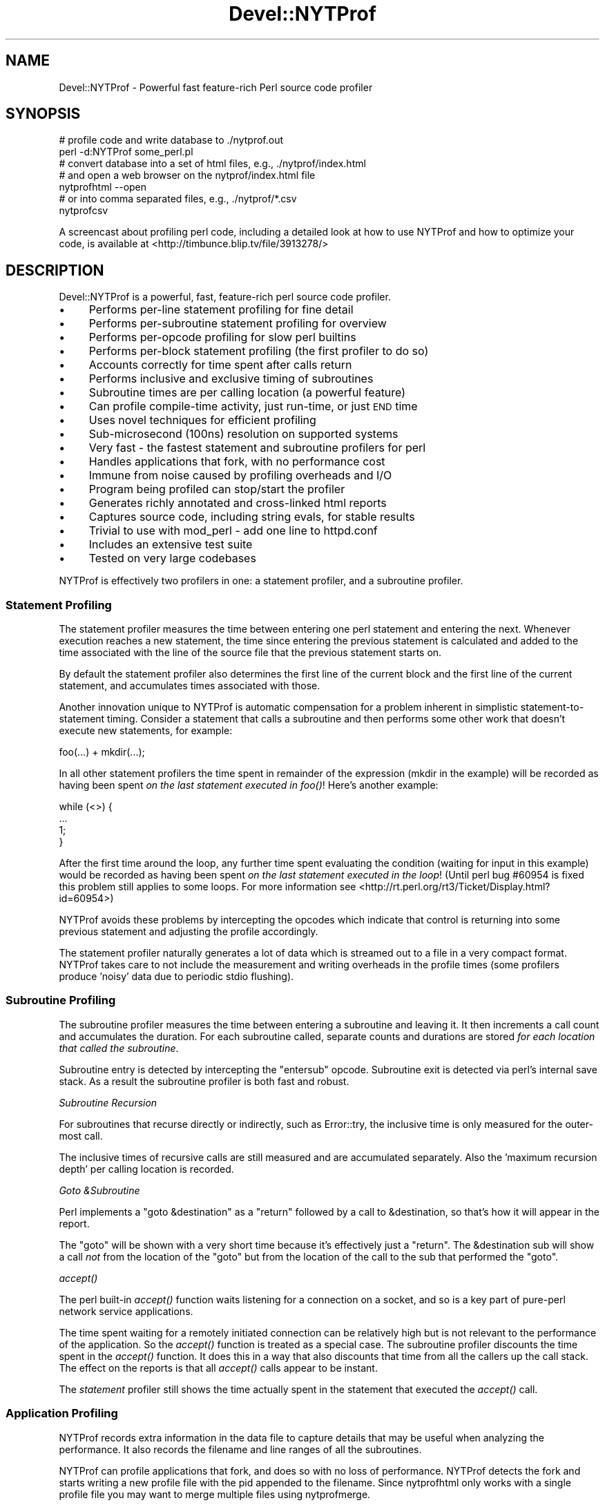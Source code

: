 .\" Automatically generated by Pod::Man 2.25 (Pod::Simple 3.20)
.\"
.\" Standard preamble:
.\" ========================================================================
.de Sp \" Vertical space (when we can't use .PP)
.if t .sp .5v
.if n .sp
..
.de Vb \" Begin verbatim text
.ft CW
.nf
.ne \\$1
..
.de Ve \" End verbatim text
.ft R
.fi
..
.\" Set up some character translations and predefined strings.  \*(-- will
.\" give an unbreakable dash, \*(PI will give pi, \*(L" will give a left
.\" double quote, and \*(R" will give a right double quote.  \*(C+ will
.\" give a nicer C++.  Capital omega is used to do unbreakable dashes and
.\" therefore won't be available.  \*(C` and \*(C' expand to `' in nroff,
.\" nothing in troff, for use with C<>.
.tr \(*W-
.ds C+ C\v'-.1v'\h'-1p'\s-2+\h'-1p'+\s0\v'.1v'\h'-1p'
.ie n \{\
.    ds -- \(*W-
.    ds PI pi
.    if (\n(.H=4u)&(1m=24u) .ds -- \(*W\h'-12u'\(*W\h'-12u'-\" diablo 10 pitch
.    if (\n(.H=4u)&(1m=20u) .ds -- \(*W\h'-12u'\(*W\h'-8u'-\"  diablo 12 pitch
.    ds L" ""
.    ds R" ""
.    ds C` ""
.    ds C' ""
'br\}
.el\{\
.    ds -- \|\(em\|
.    ds PI \(*p
.    ds L" ``
.    ds R" ''
'br\}
.\"
.\" Escape single quotes in literal strings from groff's Unicode transform.
.ie \n(.g .ds Aq \(aq
.el       .ds Aq '
.\"
.\" If the F register is turned on, we'll generate index entries on stderr for
.\" titles (.TH), headers (.SH), subsections (.SS), items (.Ip), and index
.\" entries marked with X<> in POD.  Of course, you'll have to process the
.\" output yourself in some meaningful fashion.
.ie \nF \{\
.    de IX
.    tm Index:\\$1\t\\n%\t"\\$2"
..
.    nr % 0
.    rr F
.\}
.el \{\
.    de IX
..
.\}
.\" ========================================================================
.\"
.IX Title "Devel::NYTProf 3"
.TH Devel::NYTProf 3 "2013-09-13" "perl v5.16.3" "User Contributed Perl Documentation"
.\" For nroff, turn off justification.  Always turn off hyphenation; it makes
.\" way too many mistakes in technical documents.
.if n .ad l
.nh
.SH "NAME"
Devel::NYTProf \- Powerful fast feature\-rich Perl source code profiler
.SH "SYNOPSIS"
.IX Header "SYNOPSIS"
.Vb 2
\&  # profile code and write database to ./nytprof.out
\&  perl \-d:NYTProf some_perl.pl
\&
\&  # convert database into a set of html files, e.g., ./nytprof/index.html
\&  # and open a web browser on the nytprof/index.html file
\&  nytprofhtml \-\-open
\&
\&  # or into comma separated files, e.g., ./nytprof/*.csv
\&  nytprofcsv
.Ve
.PP
A screencast about profiling perl code, including a detailed look at how to use
NYTProf and how to optimize your code, is available at <http://timbunce.blip.tv/file/3913278/>
.SH "DESCRIPTION"
.IX Header "DESCRIPTION"
Devel::NYTProf is a powerful, fast, feature-rich perl source code profiler.
.IP "\(bu" 4
Performs per-line statement profiling for fine detail
.IP "\(bu" 4
Performs per-subroutine statement profiling for overview
.IP "\(bu" 4
Performs per-opcode profiling for slow perl builtins
.IP "\(bu" 4
Performs per-block statement profiling (the first profiler to do so)
.IP "\(bu" 4
Accounts correctly for time spent after calls return
.IP "\(bu" 4
Performs inclusive and exclusive timing of subroutines
.IP "\(bu" 4
Subroutine times are per calling location (a powerful feature)
.IP "\(bu" 4
Can profile compile-time activity, just run-time, or just \s-1END\s0 time
.IP "\(bu" 4
Uses novel techniques for efficient profiling
.IP "\(bu" 4
Sub-microsecond (100ns) resolution on supported systems
.IP "\(bu" 4
Very fast \- the fastest statement and subroutine profilers for perl
.IP "\(bu" 4
Handles applications that fork, with no performance cost
.IP "\(bu" 4
Immune from noise caused by profiling overheads and I/O
.IP "\(bu" 4
Program being profiled can stop/start the profiler
.IP "\(bu" 4
Generates richly annotated and cross-linked html reports
.IP "\(bu" 4
Captures source code, including string evals, for stable results
.IP "\(bu" 4
Trivial to use with mod_perl \- add one line to httpd.conf
.IP "\(bu" 4
Includes an extensive test suite
.IP "\(bu" 4
Tested on very large codebases
.PP
NYTProf is effectively two profilers in one: a statement profiler, and a
subroutine profiler.
.SS "Statement Profiling"
.IX Subsection "Statement Profiling"
The statement profiler measures the time between entering one perl statement
and entering the next. Whenever execution reaches a new statement, the time
since entering the previous statement is calculated and added to the time
associated with the line of the source file that the previous statement starts on.
.PP
By default the statement profiler also determines the first line of the current
block and the first line of the current statement, and accumulates times
associated with those.
.PP
Another innovation unique to NYTProf is automatic compensation for a problem
inherent in simplistic statement-to-statement timing. Consider a statement that
calls a subroutine and then performs some other work that doesn't execute new
statements, for example:
.PP
.Vb 1
\&  foo(...) + mkdir(...);
.Ve
.PP
In all other statement profilers the time spent in remainder of the expression
(mkdir in the example) will be recorded as having been spent \fIon the last
statement executed in \fIfoo()\fI\fR! Here's another example:
.PP
.Vb 4
\&  while (<>) {
\&     ...
\&     1;
\&  }
.Ve
.PP
After the first time around the loop, any further time spent evaluating the
condition (waiting for input in this example) would be recorded as having
been spent \fIon the last statement executed in the loop\fR! (Until perl bug
#60954 is fixed this problem still applies to some loops. For more information
see <http://rt.perl.org/rt3/Ticket/Display.html?id=60954>)
.PP
NYTProf avoids these problems by intercepting the opcodes which indicate that
control is returning into some previous statement and adjusting the profile
accordingly.
.PP
The statement profiler naturally generates a lot of data which is streamed out
to a file in a very compact format. NYTProf takes care to not include the
measurement and writing overheads in the profile times (some profilers produce
\&'noisy' data due to periodic stdio flushing).
.SS "Subroutine Profiling"
.IX Subsection "Subroutine Profiling"
The subroutine profiler measures the time between entering a subroutine and
leaving it. It then increments a call count and accumulates the duration.
For each subroutine called, separate counts and durations are stored \fIfor each
location that called the subroutine\fR.
.PP
Subroutine entry is detected by intercepting the \f(CW\*(C`entersub\*(C'\fR opcode. Subroutine
exit is detected via perl's internal save stack. As a result the subroutine
profiler is both fast and robust.
.PP
\fISubroutine Recursion\fR
.IX Subsection "Subroutine Recursion"
.PP
For subroutines that recurse directly or indirectly, such as Error::try,
the inclusive time is only measured for the outer-most call.
.PP
The inclusive times of recursive calls are still measured and are accumulated
separately. Also the 'maximum recursion depth' per calling location is recorded.
.PP
\fIGoto &Subroutine\fR
.IX Subsection "Goto &Subroutine"
.PP
Perl implements a \f(CW\*(C`goto &destination\*(C'\fR as a \f(CW\*(C`return\*(C'\fR followed by a call to
\&\f(CW&destination\fR, so that's how it will appear in the report.
.PP
The \f(CW\*(C`goto\*(C'\fR will be shown with a very short time because it's effectively just
a \f(CW\*(C`return\*(C'\fR. The \f(CW&destination\fR sub will show a call \fInot\fR from the location
of the \f(CW\*(C`goto\*(C'\fR but from the location of the call to the sub that performed the \f(CW\*(C`goto\*(C'\fR.
.PP
\fI\fIaccept()\fI\fR
.IX Subsection "accept()"
.PP
The perl built-in \fIaccept()\fR function waits listening for a connection on a
socket, and so is a key part of pure-perl network service applications.
.PP
The time spent waiting for a remotely initiated connection can be relatively
high but is not relevant to the performance of the application. So the \fIaccept()\fR
function is treated as a special case. The subroutine profiler discounts the
time spent in the \fIaccept()\fR function. It does this in a way that also discounts
that time from all the callers up the call stack. The effect on the reports is
that all \fIaccept()\fR calls appear to be instant.
.PP
The \fIstatement\fR profiler still shows the time actually spent in the statement
that executed the \fIaccept()\fR call.
.SS "Application Profiling"
.IX Subsection "Application Profiling"
NYTProf records extra information in the data file to capture details that may
be useful when analyzing the performance. It also records the filename and line
ranges of all the subroutines.
.PP
NYTProf can profile applications that fork, and does so with no loss of
performance.
NYTProf detects the fork and starts writing a new profile file with the pid
appended to the filename. Since nytprofhtml only works with a single profile
file you may want to merge multiple files using nytprofmerge.
.SS "Fast Profiling"
.IX Subsection "Fast Profiling"
The NYTProf profiler is written almost entirely in C and great care has been
taken to ensure it's very efficient.
.SS "Apache Profiling"
.IX Subsection "Apache Profiling"
Just add one line near the start of your httpd.conf file:
.PP
.Vb 1
\&  PerlModule Devel::NYTProf::Apache
.Ve
.PP
By default you'll get a \fI/tmp/nytprof.$$.out\fR file for the parent process and
a \fI/tmp/nytprof.$parent.out.$$\fR file for each worker process.
.PP
NYTProf takes care to detect when control is returning back from perl to
mod_perl so time spent in mod_perl (such as waiting for the next request)
does not get allocated to the last statement executed.
.PP
Works with mod_perl 1 and 2. See Devel::NYTProf::Apache for more information.
.SH "PROFILING"
.IX Header "PROFILING"
Usually you'd load Devel::NYTProf on the command line using the perl \-d option:
.PP
.Vb 1
\&  perl \-d:NYTProf some_perl.pl
.Ve
.PP
To save typing the ':NYTProf' you could set the \s-1PERL5DB\s0 env var
.PP
.Vb 1
\&  PERL5DB=\*(Aquse Devel::NYTProf\*(Aq
.Ve
.PP
and then just perl \-d would work:
.PP
.Vb 1
\&  perl \-d some_perl.pl
.Ve
.PP
Or you can avoid the need to add the \-d option at all by using the \f(CW\*(C`PERL5OPT\*(C'\fR env var:
.PP
.Vb 1
\&  PERL5OPT=\-d:NYTProf
.Ve
.PP
That's also very handy when you can't alter the perl command line being used to
run the script you want to profile. Usually you'll want to enable the
\&\*(L"addpid=1\*(R" option to ensure any nested invocations of perl don't overwrite the profile.
.SH "NYTPROF ENVIRONMENT VARIABLE"
.IX Header "NYTPROF ENVIRONMENT VARIABLE"
The behavior of Devel::NYTProf may be modified by setting the 
environment variable \f(CW\*(C`NYTPROF\*(C'\fR.  It is possible to use this environment
variable to effect multiple setting by separating the values with a \f(CW\*(C`:\*(C'\fR.  For
example:
.PP
.Vb 1
\&  export NYTPROF=trace=2:start=init:file=/tmp/nytprof.out
.Ve
.PP
Any colon or equal characters in a value can be escaped by preceding them with
a backslash.
.SS "addpid=1"
.IX Subsection "addpid=1"
Append the current process id to the end of the filename.
.PP
This avoids concurrent, or consecutive, processes from overwriting the same file.
.SS "trace=N"
.IX Subsection "trace=N"
Set trace level to N. 0 is off (the default). Higher values cause more detailed
trace output. Trace output is written to \s-1STDERR\s0 or wherever the \*(L"log=F\*(R"
option has specified.
.SS "log=F"
.IX Subsection "log=F"
Specify the name of the file that \*(L"trace=N\*(R" output should be written to.
.SS "start=..."
.IX Subsection "start=..."
Specify at which phase of program execution the profiler should be enabled:
.PP
.Vb 4
\&  start=begin \- start immediately (the default)
\&  start=init  \- start at beginning of INIT phase (after compilation)
\&  start=end   \- start at beginning of END phase
\&  start=no    \- don\*(Aqt automatically start
.Ve
.PP
The start=no option is handy if you want to explicitly control profiling
by calling \fIDB::enable_profile()\fR and \fIDB::disable_profile()\fR yourself.
.SS "optimize=0"
.IX Subsection "optimize=0"
Disable the perl optimizer.
.PP
By default NYTProf leaves perl's optimizer enabled.  That gives you more
accurate profile timing overall, but can lead to \fIodd\fR statement counts for
individual sets of lines. That's because the perl's peephole optimizer has
effectively rewritten the statements but you can't see what the rewritten
version looks like.
.PP
For example:
.PP
.Vb 3
\&  1     if (...) {
\&  2         return;
\&  3     }
.Ve
.PP
may be rewritten as
.PP
.Vb 1
\&  1    return if (...)
.Ve
.PP
so the profile won't show a statement count for line 2 in your source code
because the \f(CW\*(C`return\*(C'\fR was merged into the \f(CW\*(C`if\*(C'\fR statement on the preceding line.
.PP
Also 'empty' statements like \f(CW\*(C`1;\*(C'\fR are removed entirely.  Such statements are
empty because the optimizer has already removed the pointless constant in void
context. It then goes on to remove the now empty statement (in perl >= 5.13.7).
.PP
Using the \f(CW\*(C`optimize=0\*(C'\fR option disables the optimizer so you'll get lower
overall performance but more accurately assigned statement counts.
.PP
If you find any other examples of the effect of optimizer on NYTProf output
(other than performance, obviously) please let us know.
.SS "subs=0"
.IX Subsection "subs=0"
Set to 0 to disable the collection of subroutine caller and timing details.
.SS "blocks=1"
.IX Subsection "blocks=1"
Set to 1 to enable the determination of block and subroutine location per statement.
This makes the profiler about 50% slower (as of July 2008) and produces larger
output files, but you gain some valuable insight in where time is spent in the
blocks within large subroutines and scripts.
.SS "stmts=0"
.IX Subsection "stmts=0"
Set to 0 to disable the statement profiler. (Implies \f(CW\*(C`blocks=0\*(C'\fR.)
The reports won't contain any statement timing detail.
.PP
This significantly reduces the overhead of the profiler and can also be useful
for profiling large applications that would normally generate a very large
profile data file.
.SS "calls=N"
.IX Subsection "calls=N"
This option is \fInew and experimental\fR.
.PP
With calls=1 (the default) subroutine call \fIreturn\fR events are emitted into
the data stream as they happen.  With calls=2 subroutine call \fIentry\fR events
are also emitted. With calls=0 no subroutine call events are produced.
This option depends on the \f(CW\*(C`subs\*(C'\fR option being enabled, which it is by default.
.PP
The nytprofcalls utility can be used to process this data. It too is \fInew
and experimental\fR and so likely to change.
.PP
The subroutine profiler normally gathers data in memory and outputs a summary
when the profile data is being finalized, usually when the program has finished.
The summary contains aggregate information for all the calls from one location
to another, but the details of individual calls have been lost.
The calls option enables the recording of individual call events and thus
more detailed analysis and reporting of that data.
.SS "leave=0"
.IX Subsection "leave=0"
Set to 0 to disable the extra work done by the statement profiler
to allocate times accurately when
returning into the middle of statement. For example leaving a subroutine
and returning into the middle of statement, or re-evaluating a loop condition.
.PP
This feature also ensures that in embedded environments, such as mod_perl,
the last statement executed doesn't accumulate the time spent 'outside perl'.
.SS "findcaller=1"
.IX Subsection "findcaller=1"
Force NYTProf to recalculate the name of the caller of the each sub instead of
\&'inheriting' the name calculated when the caller was entered. (Rarely needed,
but might be useful in some odd cases.)
.SS "use_db_sub=1"
.IX Subsection "use_db_sub=1"
Set to 1 to enable use of the traditional \s-1\fIDB::DB\s0()\fR subroutine to perform
profiling, instead of the faster 'opcode redirection' technique that's used by
default. Also effectively sets \f(CW\*(C`leave=0\*(C'\fR (see above).
.PP
The default 'opcode redirection' technique can't profile subroutines that were
compiled before NYTProf was loaded. So using use_db_sub=1 can be useful in
cases where you can't load the profiler early in the life of the application.
.PP
Another side effect of \f(CW\*(C`use_db_sub=1\*(C'\fR is that it enables recording of the
source code of the \f(CW\*(C`perl \-e \*(Aq...\*(Aq\*(C'\fR and \f(CW\*(C`perl \-\*(C'\fR input for old
versions of perl. See also \*(L"savesrc=0\*(R".
.SS "savesrc=0"
.IX Subsection "savesrc=0"
Disable the saving of source code.
.PP
By default NYTProf saves a copy of all source code into the profile data file.
This makes the file self-contained, so the reporting tools no longer depend on
having the unmodified source code files available.
.PP
With \f(CW\*(C`savesrc=0\*(C'\fR some source code is still saved: the arguments to the
\&\f(CW\*(C`perl \-e\*(C'\fR option, the script fed to perl via \s-1STDIN\s0 when using \f(CW\*(C`perl \-\*(C'\fR,
and the source code of string evals.
.PP
Saving the source code of string evals requires perl version 5.8.9+, 5.10.1+,
or 5.12 or later.
.PP
Saving the source code of the \f(CW\*(C`perl \-e \*(Aq...\*(Aq\*(C'\fR or \f(CW\*(C`perl \-\*(C'\fR input
requires either a recent perl version, as above, or setting the \*(L"use_db_sub=1\*(R" option.
.SS "slowops=N"
.IX Subsection "slowops=N"
Profile perl opcodes that can be slow. These include opcodes that make system
calls, such as \f(CW\*(C`print\*(C'\fR, \f(CW\*(C`read\*(C'\fR, \f(CW\*(C`sysread\*(C'\fR, \f(CW\*(C`socket\*(C'\fR etc., plus regular
expression opcodes like \f(CW\*(C`subst\*(C'\fR and \f(CW\*(C`match\*(C'\fR.
.PP
If \f(CW\*(C`N\*(C'\fR is 0 then slowops profiling is disabled.
.PP
If \f(CW\*(C`N\*(C'\fR is 1 then all the builtins are treated as being defined in the \f(CW\*(C`CORE\*(C'\fR
package. So times for \f(CW\*(C`print\*(C'\fR calls from anywhere in your code are merged and
accounted for as calls to an xsub called \f(CW\*(C`CORE::print\*(C'\fR.
.PP
If \f(CW\*(C`N\*(C'\fR is 2 (the default) then builtins are treated as being defined in the
package that calls them. So calls to \f(CW\*(C`print\*(C'\fR from package \f(CW\*(C`Foo\*(C'\fR are treated
as calls to an xsub called \f(CW\*(C`Foo::CORE:print\*(C'\fR. Note the single colon after \s-1CORE\s0.
.PP
The opcodes are currently profiled using their internal names, so \f(CW\*(C`printf\*(C'\fR is \f(CW\*(C`prtf\*(C'\fR
and the \f(CW\*(C`\-x\*(C'\fR file test is \f(CW\*(C`fteexec\*(C'\fR. This may change in future.
.PP
Opcodes that call subroutines, perhaps by triggering a \s-1FETCH\s0 from a tied
variable, currently appear in the call tree as the caller of the sub. This is
likely to change in future.
.SS "usecputime=1"
.IX Subsection "usecputime=1"
This option has been removed. Profiling won't be enabled if set.
.PP
Use the \*(L"clock=N\*(R" option to select a high-resolution \s-1CPU\s0 time clock, if
available on your system, instead. That will give you higher resolution and work
for the subroutine profiler as well.
.SS "file=..."
.IX Subsection "file=..."
Specify the output file to write profile data to (default: './nytprof.out').
.SS "compress=..."
.IX Subsection "compress=..."
Specify the compression level to use, if NYTProf is compiled with compression
support. Valid values are 0 to 9, with 0 disabling compression. The default is
6 as higher values yield little extra compression but the cpu cost starts to
rise significantly. Using level 1 still gives you a significant reduction in file size.
.PP
If NYTProf was not compiled with compression support, this option is silently ignored.
.SS "clock=N"
.IX Subsection "clock=N"
Systems which support the \f(CW\*(C`clock_gettime()\*(C'\fR system call typically
support several clocks. By default NYTProf uses \s-1CLOCK_MONOTONIC\s0.
.PP
This option enables you to select a different clock by specifying the
integer id of the clock (which may vary between operating system types).
If the clock you select isn't available then \s-1CLOCK_REALTIME\s0 is used.
.PP
See \*(L"\s-1CLOCKS\s0\*(R" for more information.
.SS "sigexit=1"
.IX Subsection "sigexit=1"
When perl exits normally it runs any code defined in \f(CW\*(C`END\*(C'\fR blocks.
NYTProf defines an \s-1END\s0 block that finishes profiling and writes out the final
profile data.
.PP
If the process ends due to a signal then \s-1END\s0 blocks are not executed so the
profile will be incomplete and unusable.  The \f(CW\*(C`sigexit\*(C'\fR option tells NYTProf
to catch some signals (e.g. \s-1INT\s0, \s-1HUP\s0, \s-1PIPE\s0, \s-1SEGV\s0, \s-1BUS\s0) and ensure a usable
profile by executing:
.PP
.Vb 2
\&    DB::finish_profile();
\&    exit 1;
.Ve
.PP
You can also specify which signals to catch in this way by listing them,
separated by commas, as the value of the option (case is not significant):
.PP
.Vb 1
\&    sigexit=int,hup
.Ve
.SS "posix_exit=1"
.IX Subsection "posix_exit=1"
The NYTProf subroutine profiler normally detects calls to \f(CW\*(C`POSIX::_exit()\*(C'\fR
(which exits the process without running \s-1END\s0 blocks) and automatically calls
\&\f(CW\*(C`DB::finish_profile()\*(C'\fR for you, so NYTProf 'just works'.
.PP
When using the \f(CW\*(C`subs=0\*(C'\fR option to disable the subroutine profiler the
\&\f(CW\*(C`posix_exit\*(C'\fR option can be used to tell NYTProf to take other steps to arrange
for \f(CW\*(C`DB::finish_profile()\*(C'\fR to be called before \f(CW\*(C`POSIX::_exit()\*(C'\fR.
.SS "libcexit=1"
.IX Subsection "libcexit=1"
Arranges for \*(L"finish_profile\*(R" to be called via the C library \f(CW\*(C`atexit()\*(C'\fR function.
This may help some tricky cases where the process may exit without perl
executing the \f(CW\*(C`END\*(C'\fR block that NYTProf uses to call /\fIfinish_profile()\fR.
.SS "endatexit=1"
.IX Subsection "endatexit=1"
Sets the \s-1PERL_EXIT_DESTRUCT_END\s0 flag in the PL_exit_flags of the perl interpreter.
This makes perl run \f(CW\*(C`END\*(C'\fR blocks in \fIperl_destruct()\fR instead of \fIperl_run()\fR
which may help in cases, like Apache, where perl is embedded but \fIperl_run()\fR
isn't called.
.SS "forkdepth=N"
.IX Subsection "forkdepth=N"
When a perl process that is being profiled executes a \fIfork()\fR the child process
is also profiled. The forkdepth option can be used to control this. If
forkdepth is zero then profiling will be disabled in the child process.
.PP
If forkdepth is greater than zero then profiling will be enabled in the child
process and the forkdepth value in that process is decremented by one.
.PP
If forkdepth is \-1 (the default) then there's no limit on the number of
generations of children that are profiled.
.SS "nameevals=0"
.IX Subsection "nameevals=0"
The 'file name' of a string eval is normally a string like "\f(CW\*(C`(eval N)\*(C'\fR", where
\&\f(CW\*(C`N\*(C'\fR is a sequence number. By default NYTProf asks perl to give evals more
informative names like "\f(CW\*(C`(eval N)[file:line]\*(C'\fR", where \f(CW\*(C`file\*(C'\fR and \f(CW\*(C`line\*(C'\fR are
the file and line number where the string \f(CW\*(C`eval\*(C'\fR was executed.
.PP
The \f(CW\*(C`nameevals=0\*(C'\fR option can be used to disable the more informative names and
return to the default behaviour. This may be need in rare cases where the
application code is sensitive to the name given to a \f(CW\*(C`eval\*(C'\fR. (The most common
case in when running test suites undef NYTProf.)
.PP
The downside is that the NYTProf reporting tools are less useful and may get
confused if this option is used.
.SS "nameanonsubs=0"
.IX Subsection "nameanonsubs=0"
The name of a anonymous subroutine is normally "\f(CW\*(C`_\|_ANON_\|_\*(C'\fR\*(L".  By default
NYTProf asks perl to give anonymous subroutines more informative names like
\&\*(R"\f(CW\*(C`_\|_ANON_\|_[file:line]\*(C'\fR", where \f(CW\*(C`file\*(C'\fR and \f(CW\*(C`line\*(C'\fR are the file and line
number where the anonymous subroutine was defined.
.PP
The \f(CW\*(C`nameanonsubs=0\*(C'\fR option can be used to disable the more informative names
and return to the default behaviour. This may be need in rare cases where the
application code is sensitive to the name given to a anonymous subroutines.
(The most common case in when running test suites undef NYTProf.)
.PP
The downside is that the NYTProf reporting tools are less useful and may get
confused if this option is used.
.SH "RUN-TIME CONTROL OF PROFILING"
.IX Header "RUN-TIME CONTROL OF PROFILING"
You can profile only parts of an application by calling \fIDB::disable_profile()\fR
to stop collecting profile data, and calling \fIDB::enable_profile()\fR to start
collecting profile data.
.PP
Using the \f(CW\*(C`start=no\*(C'\fR option lets you leave the profiler disabled initially
until you call \fIDB::enable_profile()\fR at the right moment. You still need to
load Devel::NYTProf as early as possible, even if you don't call
\&\fIDB::enable_profile()\fR until much later. See also \*(L"use_db_sub=1\*(R".
.PP
The profile output file can't be used until it's been properly completed and
closed.  Calling \fIDB::disable_profile()\fR doesn't do that.  To make a profile file
usable before the profiled application has completed you can call
\&\fIDB::finish_profile()\fR. Alternatively you could call DB::enable_profile($newfile).
.SS "disable_profile"
.IX Subsection "disable_profile"
.Vb 1
\&  DB::disable_profile()
.Ve
.PP
Stops collection of profile data.
.PP
Subroutine calls which were made while profiling was enabled and are still on
the call stack (have not yet exited) will still have their profile data
collected when they exit.
.SS "enable_profile"
.IX Subsection "enable_profile"
.Vb 1
\&  DB::enable_profile($newfile)
.Ve
.PP
Enables collection of profile data. If \f(CW$newfile\fR is true the profile data will be
written to \f(CW$newfile\fR (after completing and closing the previous file, if any).
If \f(CW$newfile\fR already exists it will be deleted first.
.SS "finish_profile"
.IX Subsection "finish_profile"
.Vb 1
\&  DB::finish_profile()
.Ve
.PP
Calls \fIDB::disable_profile()\fR, then completes the profile data file by writing
subroutine profile data, and then closes the file. The in memory subroutine
profile data is then discarded.
.PP
Normally NYTProf arranges to call \fIfinish_profile()\fR for you via an \s-1END\s0 block.
.SH "DATA COLLECTION AND INTERPRETATION"
.IX Header "DATA COLLECTION AND INTERPRETATION"
NYTProf tries very hard to gather accurate information.  The nature of the
internals of perl mean that, in some cases, the information that's gathered is
accurate but surprising. In some cases it can appear to be misleading.
(Of course, in some cases it may actually be plain wrong. Caveat lector.)
.SS "If Statement and Subroutine Timings Don't Match"
.IX Subsection "If Statement and Subroutine Timings Don't Match"
NYTProf has two profilers: a statement profiler that's invoked when perl moves
from one perl statement to another, and a subroutine profiler that's invoked
when perl calls or returns from a subroutine.
.PP
The individual statement timings for a subroutine usually add up to slightly
less than the exclusive time for the subroutine. That's because the handling of
the subroutine call and return overheads is included in the exclusive time for
the subroutine. The difference may only be a new microseconds but that may
become noticeable for subroutines that are called hundreds of thousands of times.
.PP
The statement profiler keeps track how much time was spent on overheads, like
writing statement profile data to disk. The subroutine profiler subtracts the
overheads that have accumulated between entering and leaving the subroutine in
order to give a more accurate profile.  The statement profiler is generally
very fast because most writes get buffered for zip compression so the profiler
overhead per statement tends to be very small, often a single 'tick'.
The result is that the accumulated overhead is quite noisy. This becomes more
significant for subroutines that are called frequently and are also fast.
This may be another, smaller, contribution to the discrepancy between statement
time and exclusive times.
.SS "If Headline Subroutine Timings Don't Match the Called Subs"
.IX Subsection "If Headline Subroutine Timings Don't Match the Called Subs"
Overall subroutine times are reported with a headline like \f(CW\*(C`spent 10s (2+8) within ...\*(C'\fR.
In this example, 10 seconds were spent inside the subroutine (the \*(L"inclusive
time\*(R") and, of that, 8 seconds were spent in subroutines called by this one.
That leaves 2 seconds as the time spent in the subroutine code itself (the
\&\*(L"exclusive time\*(R", sometimes also called the \*(L"self time\*(R").
.PP
The report shows the source code of the subroutine. Lines that make calls to
other subroutines are annotated with details of the time spent in those calls.
.PP
Sometimes the sum of the times for calls made by the lines of code in the
subroutine is less than the inclusive-exclusive time reported in the headline
(10\-2 = 8 seconds in the example above).
.PP
What's happening here is that calls to other subroutines are being made but
NYTProf isn't able to determine the calling location correctly so the calls
don't appear in the report in the correct place.
.PP
Using an old version of perl is one cause (see below). Another is calling
subroutines that exit via \f(CW\*(C`goto &sub;\*(C'\fR \- most frequently encountered in
\&\s-1AUTOLOAD\s0 subs and code using the Memoize module.
.PP
In general the overall subroutine timing is accurate and should be trusted more
than the sum of statement or nested sub call timings.
.SS "Perl 5.10.1+ (or else 5.8.9+) is Recommended"
.IX Subsection "Perl 5.10.1+ (or else 5.8.9+) is Recommended"
These versions of perl yield much more detailed information about calls to
\&\s-1BEGIN\s0, \s-1CHECK\s0, \s-1INIT\s0, and \s-1END\s0 blocks, the code handling tied or overloaded
variables, and callbacks from \s-1XS\s0 code.
.PP
Perl 5.12 will hopefully also fix an inaccuracy in the timing of the last
statement and the condition clause of some kinds of loops:
<http://rt.perl.org/rt3/Ticket/Display.html?id=60954>
.ie n .SS "eval $string"
.el .SS "eval \f(CW$string\fP"
.IX Subsection "eval $string"
Perl treats each execution of a string eval (\f(CW\*(C`eval $string;\*(C'\fR not \f(CW\*(C`eval { ...  }\*(C'\fR)
as a distinct file, so NYTProf does as well. The 'files' are given names with
this structure:
.PP
.Vb 1
\&        (eval $sequence)[$filename:$line]
.Ve
.PP
for example "\f(CW\*(C`(eval 93)[/foo/bar.pm:42]\*(C'\fR\*(L" would be the name given to the
93rd execution of a string eval by that process and, in this case, the 93rd
eval happened to be one at line 42 of \*(R"/foo/bar.pm".
.PP
Nested string evals can give rise to file names like
.PP
.Vb 1
\&        (eval 1047)[(eval 93)[/foo/bar.pm:42]:17]
.Ve
.PP
\fIMerging Evals\fR
.IX Subsection "Merging Evals"
.PP
Some applications execute a great many string eval statements. If NYTProf generated
a report page for each one it would not only slow report generation but also
make the overall report less useful by scattering performance data too widely.
On the other hand, being able to see the actual source code executed by an
eval, along with the timing details, is often \fIvery\fR useful.
.PP
To try to balance these conflicting needs, NYTProf currently \fImerges
uninteresting string eval siblings\fR.
.PP
What does that mean? Well, for each source code line that executed any string
evals, NYTProf first gathers the corresponding eval 'files' for that line
(known as the 'siblings') into groups keyed by distinct source code.
.PP
Then, for each of those groups of siblings, NYTProf will 'merge' a group
that shares the same source code and doesn't execute any string evals itself.
Merging means to pick one sibling as the survivor and merge and delete all
the data from the others into it.
.PP
If there are a large number of sibling groups then the data for all of them are
merged into one regardless.
.PP
The report annotations will indicate when evals have been merged together.
.PP
\fIMerging Anonymous Subroutines\fR
.IX Subsection "Merging Anonymous Subroutines"
.PP
Anonymous subroutines defined within string evals have names like this:
.PP
.Vb 1
\&        main::_\|_ANON_\|_[(eval 75)[/foo/bar.pm:42]:12]
.Ve
.PP
That anonymous subroutine was defined on line 12 of the source code executed by
the string eval on line 42 of \fI/foo/bar.pm\fR. That was the 75th string eval
executed by the program.
.PP
Anonymous subroutines \fIdefined on the same line of sibling evals that get
merged\fR are also merged. That is, the profile information is merged into
one and the others are discarded.
.PP
\fITiming\fR
.IX Subsection "Timing"
.PP
Care should be taken when interpreting the report annotations associated with a
string eval statement.  Normally the report annotations embedded into the
source code related to timings from the \fIsubroutine\fR profiler. This isn't
(currently) true of annotations for string eval statements.
.PP
This makes a significant different if the eval defines any subroutines that get
called \fIafter\fR the eval has returned. Because the time shown for a string eval
is based on the \fIstatement\fR times it will include time spent executing
statements within the subs defined by the eval.
.PP
In future NYTProf may involve the subroutine profiler in timings evals and so
be able to avoid this issue.
.SS "Calls from XSUBs and Opcodes"
.IX Subsection "Calls from XSUBs and Opcodes"
Calls record the current filename and line number of the perl code at the time
the call was made. That's fine and accurate for calls from perl code. For calls
that originate from C code however, such as an \s-1XSUB\s0 or an opcode, the filename and
line number recorded are still those of the last \fIperl\fR statement executed.
.PP
For example, a line that calls an xsub will appear in reports to also have also
called any subroutines that that xsub called. This can be construed as a feature.
.PP
As an extreme example, the first time a regular expression that uses character
classes is executed on a unicode string you'll find profile data like this:
.PP
.Vb 6
\&      # spent 1ms within main::BEGIN@4 which was called
\&      #    once (1ms+0s) by main::CORE:subst at line 0
\&  4   s/ (?: [A\-Z] | [\ed] )+ (?= [\es] ) //x;
\&      # spent  38.8ms making 1 call to main::CORE:subst
\&      # spent  25.4ms making 2 calls to utf8::SWASHNEW, avg 12.7ms/call
\&      # spent  12.4ms making 1 call to utf8::AUTOLOAD
.Ve
.SH "MAKING NYTPROF FASTER"
.IX Header "MAKING NYTPROF FASTER"
You can reduce the cost of profiling by adjusting some options. The trade-off
is reduced detail and/or accuracy in reports.
.PP
If you don't need statement-level profiling then you can disable it via \*(L"stmts=0\*(R".
To further boost statement-level profiling performance try \*(L"leave=0\*(R" but note that
\&\fIwill\fR apportion timings for some kinds of statements less accurate).
.PP
If you don't need call stacks or flamegraph then disable it via \*(L"calls=0\*(R".
If you don't need subroutine profiling then you can disable it via \*(L"subs=0\*(R".
If you do need it but don't need timings for perl opcodes then set \*(L"slowops=0\*(R".
.PP
Generally speaking, setting calls=0 and slowops=0 will give you a useful boost
with the least loss of detail.
.PP
Another approach is to only enable NYTProf in the sections of code that
interest you. See \*(L"RUN-TIME \s-1CONTROL\s0 \s-1OF\s0 \s-1PROFILING\s0\*(R" for more details.
.PP
To speed up nytprofhtml try using the \-\-minimal (\-m) or \-\-no\-flame options.
.SH "REPORTS"
.IX Header "REPORTS"
The Devel::NYTProf::Data module provides a low-level interface for loading
the profile data.
.PP
The Devel::NYTProf::Reader module provides an interface for generating
arbitrary reports.  This means that you can implement your own output format in
perl. (Though the module is in a state of flux and may be deprecated soon.)
.PP
Included in the bin directory of this distribution are some scripts which
turn the raw profile data into more useful formats:
.SS "nytprofhtml"
.IX Subsection "nytprofhtml"
Creates attractive, richly annotated, and fully cross-linked html
reports (including statistics, source code and color highlighting).
This is the main report generation tool for NYTProf.
.SS "nytprofcg"
.IX Subsection "nytprofcg"
Translates a profile into a format that can be loaded into KCachegrind
<http://kcachegrind.sourceforge.net>
.SS "nytprofcalls"
.IX Subsection "nytprofcalls"
Reads a profile and processes the calls events it contains.
.SS "nytprofmerge"
.IX Subsection "nytprofmerge"
Reads multiple profile data files and writes out a new file containing the merged profile data.
.SH "LIMITATIONS"
.IX Header "LIMITATIONS"
.SS "Threads and Multiplicity"
.IX Subsection "Threads and Multiplicity"
\&\f(CW\*(C`Devel::NYTProf\*(C'\fR is not currently thread safe or multiplicity safe.
If you'd be interested in helping to fix that then please get in
touch with us. Meanwhile, profiling is disabled when a thread is created, and
NYTProf tries to ignore any activity from perl interpreters other than the
first one that loaded it.
.SS "Coro"
.IX Subsection "Coro"
The \f(CW\*(C`Devel::NYTProf\*(C'\fR subroutine profiler gets confused by the stack gymnastics
performed by the Coro module and aborts. When profiling applications that
use Coro you should disable the subroutine profiler using the \*(L"subs=0\*(R" option.
.SS "For perl < 5.8.8 it may change what \fIcaller()\fP returns"
.IX Subsection "For perl < 5.8.8 it may change what caller() returns"
For example, the Readonly module croaks with \*(L"Invalid tie\*(R" when profiled with
perl versions before 5.8.8. That's because Readonly explicitly checking for
certain values from \fIcaller()\fR. The \s-1NEXT\s0 module is also affected.
.SS "For perl < 5.10.1 it can't see some implicit calls and callbacks"
.IX Subsection "For perl < 5.10.1 it can't see some implicit calls and callbacks"
For perl versions prior to 5.8.9 and 5.10.1, some implicit subroutine calls
can't be seen by the \fIsubroutine\fR profiler. Technically this affects calls
made via the various perl \f(CW\*(C`call_*()\*(C'\fR internal APIs.
.PP
For example, \s-1BEGIN/CHECK/INIT/END\s0 blocks, the \f(CW\*(C`TIE\*(C'\fR\fIwhatever\fR subroutine
called by \f(CW\*(C`tie()\*(C'\fR, all calls made via operator overloading, and callbacks from
\&\s-1XS\s0 code, are not seen.
.PP
The effect is that time in those subroutines is accumulated by the
subs that triggered the call to them. So time spent in calls invoked by
perl to handle overloading are accumulated by the subroutines that trigger
overloading (so it is measured, but the cost is dispersed across possibly many
calling locations).
.PP
Although the calls aren't seen by the subroutine profiler, the individual
\&\fIstatements\fR executed by the code in the called subs are profiled by the
statement profiler.
.SS "#line directives"
.IX Subsection "#line directives"
The reporting code currently doesn't handle #line directives, but at least it
warns about them. Patches welcome.
.ie n .SS "Freed values in @_ may be mutated"
.el .SS "Freed values in \f(CW@_\fP may be mutated"
.IX Subsection "Freed values in @_ may be mutated"
Perl has a class of bugs related to the fact that values placed in the stack
are not reference counted. Consider this example:
.PP
.Vb 1
\&  @a = (1..9);  sub s { undef @a; print $_ for @_ }  s(@a);
.Ve
.PP
The \f(CW\*(C`undef @a\*(C'\fR frees the values that \f(CW@_\fR refers to. Perl can sometimes
detect when a freed value is accessed and treats it as an undef. However, if
the freed value is assigned some new value then \f(CW@_\fR is effectively corrupted.
.PP
NYTProf allocates new values while it's profiling, in order to record program
activity, and so may appear to corrupt \f(CW@_\fR in this (rare) situation.  If this
happens, NYTProf is simply exposing an existing problem in the code.
.SS "Lvalue subroutines aren't profiled when using use_db_sub=1"
.IX Subsection "Lvalue subroutines aren't profiled when using use_db_sub=1"
Currently 'lvalue' subroutines (subs that can be assigned to, like \f(CW\*(C`foo() =
42\*(C'\fR) are not profiled when using use_db_sub=1.
.SH "CLOCKS"
.IX Header "CLOCKS"
Here we discuss the way NYTProf gets high-resolution timing information from
your system and related issues.
.SS "\s-1POSIX\s0 Clocks"
.IX Subsection "POSIX Clocks"
These are the clocks that your system may support if it supports the \s-1POSIX\s0
\&\f(CW\*(C`clock_gettime()\*(C'\fR function. Other clock sources are listed in the
\&\*(L"Other Clocks\*(R" section below.
.PP
The \f(CW\*(C`clock_gettime()\*(C'\fR interface allows clocks to return times to nanosecond
precision. Of course few offer nanosecond \fIaccuracy\fR but the extra precision
helps reduce the cumulative error that naturally occurs when adding together
many timings. When using these clocks NYTProf outputs timings as a count of 100
nanosecond ticks.
.PP
\fI\s-1CLOCK_MONOTONIC\s0\fR
.IX Subsection "CLOCK_MONOTONIC"
.PP
\&\s-1CLOCK_MONOTONIC\s0 represents the amount of time since an unspecified point in
the past (typically system start-up time).  It increments uniformly
independent of adjustments to 'wallclock time'. NYTProf will use this clock by
default, if available.
.PP
\fI\s-1CLOCK_REALTIME\s0\fR
.IX Subsection "CLOCK_REALTIME"
.PP
\&\s-1CLOCK_REALTIME\s0 is typically the system's main high resolution 'wall clock time'
source.  The same source as used for the \fIgettimeofday()\fR call used by most kinds
of perl benchmarking and profiling tools.
.PP
The problem with real time is that it's far from simple. It tends to drift and
then be reset to match 'reality', either sharply or by small adjustments (via the
\&\fIadjtime()\fR system call).
.PP
Surprisingly, it can also go backwards, for reasons explained in
http://preview.tinyurl.com/5wawnn so \s-1CLOCK_MONOTONIC\s0 is preferred.
.PP
\fI\s-1CLOCK_VIRTUAL\s0\fR
.IX Subsection "CLOCK_VIRTUAL"
.PP
\&\s-1CLOCK_VIRTUAL\s0 increments only when the \s-1CPU\s0 is running in user mode on behalf of the calling process.
.PP
\fI\s-1CLOCK_PROF\s0\fR
.IX Subsection "CLOCK_PROF"
.PP
\&\s-1CLOCK_PROF\s0 increments when the \s-1CPU\s0 is running in user \fIor\fR kernel mode.
.PP
\fI\s-1CLOCK_PROCESS_CPUTIME_ID\s0\fR
.IX Subsection "CLOCK_PROCESS_CPUTIME_ID"
.PP
\&\s-1CLOCK_PROCESS_CPUTIME_ID\s0 represents the amount of execution time of the process associated with the clock.
.PP
\fI\s-1CLOCK_THREAD_CPUTIME_ID\s0\fR
.IX Subsection "CLOCK_THREAD_CPUTIME_ID"
.PP
\&\s-1CLOCK_THREAD_CPUTIME_ID\s0 represents the amount of execution time of the thread associated with the clock.
.PP
\fIFinding Available \s-1POSIX\s0 Clocks\fR
.IX Subsection "Finding Available POSIX Clocks"
.PP
On unix-like systems you can find the CLOCK_* clocks available on you system
using a command like:
.PP
.Vb 1
\&  grep \-r \*(Aqdefine *CLOCK_\*(Aq /usr/include
.Ve
.PP
Look for a group that includes \s-1CLOCK_REALTIME\s0. The integer values listed are
the clock ids that you can use with the \f(CW\*(C`clock=N\*(C'\fR option.
.PP
A future version of NYTProf should be able to list the supported clocks.
.SS "Other Clocks"
.IX Subsection "Other Clocks"
This section lists other clock sources that NYTProf may use.
.PP
If your system doesn't support \fIclock_gettime()\fR then NYTProf will use
\&\fIgettimeofday()\fR, or the nearest equivalent,
.PP
\fIgettimeofday\fR
.IX Subsection "gettimeofday"
.PP
This is the traditional high resolution time of day interface for most
unix-like systems.  With this clock NYTProf outputs timings as a count of 1
microsecond ticks.
.PP
\fImach_absolute_time\fR
.IX Subsection "mach_absolute_time"
.PP
On Mac \s-1OS\s0 X the \fImach_absolute_time()\fR function is used. With this clock NYTProf
outputs timings as a count of 100 nanosecond ticks.
.PP
\fITime::HiRes\fR
.IX Subsection "Time::HiRes"
.PP
On systems which don't support other clocks, NYTProf falls back to using the
Time::HiRes module.  With this clock NYTProf outputs timings as a count of 1
microsecond ticks.
.SS "Clock References"
.IX Subsection "Clock References"
Relevant specifications and manual pages:
.PP
.Vb 2
\&  http://www.opengroup.org/onlinepubs/000095399/functions/clock_getres.html
\&  http://linux.die.net/man/3/clock_gettime
.Ve
.PP
Why 'realtime' can appear to go backwards:
.PP
.Vb 1
\&  http://preview.tinyurl.com/5wawnn
.Ve
.PP
The PostgreSQL pg_test_timing utility documentation has a good summary of timing issues:
.PP
.Vb 1
\&  http://www.postgresql.org/docs/9.2/static/pgtesttiming.html
.Ve
.SH "CAVEATS"
.IX Header "CAVEATS"
.SS "\s-1SMP\s0 Systems"
.IX Subsection "SMP Systems"
On systems with multiple processors, which includes most modern machines,
(from Linux docs though applicable to most \s-1SMP\s0 systems):
.PP
.Vb 4
\&  The CLOCK_PROCESS_CPUTIME_ID and CLOCK_THREAD_CPUTIME_ID clocks are realized on
\&  many platforms using timers from the CPUs (TSC on i386, AR.ITC on Itanium).
\&  These registers may differ between CPUs and as a consequence these clocks may
\&  return bogus results if a process is migrated to another CPU.
\&
\&  If the CPUs in an SMP system have different clock sources then there is no way
\&  to maintain a correlation between the timer registers since each CPU will run
\&  at a slightly different frequency. If that is the case then
\&  clock_getcpuclockid(0) will return ENOENT to signify this condition. The two
\&  clocks will then only be useful if it can be ensured that a process stays on a
\&  certain CPU.
\&
\&  The processors in an SMP system do not start all at exactly the same time and
\&  therefore the timer registers are typically running at an offset. Some
\&  architectures include code that attempts to limit these offsets on bootup.
\&  However, the code cannot guarantee to accurately tune the offsets. Glibc
\&  contains no provisions to deal with these offsets (unlike the Linux Kernel).
\&  Typically these offsets are small and therefore the effects may be negligible
\&  in most cases.
.Ve
.PP
In summary, \s-1SMP\s0 systems are likely to give 'noisy' profiles.
Setting a \*(L"Processor Affinity\*(R" may help.
.PP
\fIProcessor Affinity\fR
.IX Subsection "Processor Affinity"
.PP
Processor affinity is an aspect of task scheduling on \s-1SMP\s0 systems.
\&\*(L"Processor affinity takes advantage of the fact that some remnants of a process
may remain in one processor's state (in particular, in its cache) from the last
time the process ran, and so scheduling it to run on the same processor the
next time could result in the process running more efficiently than if it were
to run on another processor.\*(R" (From http://en.wikipedia.org/wiki/Processor_affinity)
.PP
Setting an explicit processor affinity can avoid the problems described in
\&\*(L"\s-1SMP\s0 Systems\*(R".
.PP
Processor affinity can be set using the \f(CW\*(C`taskset\*(C'\fR command on Linux.
.PP
Note that processor affinity is inherited by child processes, so if the process
you're profiling spawns cpu intensive sub processes then your process will be
impacted by those more than it otherwise would.
.PP
\fIWindows\fR
.IX Subsection "Windows"
.PP
On Windows NYTProf uses Time::HiRes which uses the windows
\&\fIQueryPerformanceCounter()\fR \s-1API\s0 with some extra logic to adjust for the current
clock speed and try to resync the raw counter to wallclock time every so often
(every 30 seconds or if the timer drifts by more than 0.5 of a seconds).
This extra logic may lead to occasional spurious results.
.PP
(It would be great if someone could contribute a patch to NYTProf to use
\&\fIQueryPerformanceCounter()\fR directly and avoid the overheads and resyncing
behaviour of Time::HiRes.)
.SS "Virtual Machines"
.IX Subsection "Virtual Machines"
I recommend you don't do performance profiling while running in a
virtual machine.  If you do you're likely to find inexplicable spikes
of real-time appearing at unreasonable places in your code. You should pay
less attention to the statement timings and rely more on the subroutine
timings. They will still be noisy but less so than the statement times.
.PP
You could also try using the \f(CW\*(C`clock=N\*(C'\fR option to select a high-resolution
\&\fIcpu-time\fR clock instead of a real-time one. That should be much less
noisy, though you will lose visibility of wait-times due to network
and disk I/O, for example.
.SH "BUGS"
.IX Header "BUGS"
Possibly. All complex software has bugs. Let me know if you find one.
.SH "SEE ALSO"
.IX Header "SEE ALSO"
Screenshots of nytprofhtml v2.01 reports can be seen at
http://timbunce.files.wordpress.com/2008/07/nytprof\-perlcritic\-index.png <http://timbunce.files.wordpress.com/2008/07/nytprof-perlcritic-index.png> and
http://timbunce.files.wordpress.com/2008/07/nytprof\-perlcritic\-all\-perl\-files.png <http://timbunce.files.wordpress.com/2008/07/nytprof-perlcritic-all-perl-files.png>.
A writeup of the new features of NYTProf v2 can be found at
http://blog.timbunce.org/2008/07/15/nytprof\-v2\-a\-major\-advance\-in\-perl\-profilers/ <http://blog.timbunce.org/2008/07/15/nytprof-v2-a-major-advance-in-perl-profilers/>
and the background story, explaining the \*(L"why\*(R", can be found at
http://blog.timbunce.org/2008/07/16/nytprof\-v2\-the\-background\-story/ <http://blog.timbunce.org/2008/07/16/nytprof-v2-the-background-story/>.
.PP
Mailing list and discussion at http://groups.google.com/group/develnytprof\-dev <http://groups.google.com/group/develnytprof-dev>
.PP
Blog posts <http://blog.timbunce.org/tag/nytprof/>
.PP
Public \s-1SVN\s0 Repository and hacking instructions at http://code.google.com/p/perl\-devel\-nytprof/ <http://code.google.com/p/perl-devel-nytprof/>
.PP
nytprofhtml is a script included that produces html reports.
nytprofcsv is another script included that produces plain text \s-1CSV\s0 reports.
.PP
Devel::NYTProf::Reader is the module that powers the report scripts.  You
might want to check this out if you plan to implement a custom report (though
it's very likely to be deprecated in a future release).
.PP
Devel::NYTProf::ReadStream is the module that lets you read a profile data
file as a stream of chunks of data.
.PP
Other tools:
.PP
DTrace https://speakerdeck.com/mrallen1/perl\-dtrace\-and\-you <https://speakerdeck.com/mrallen1/perl-dtrace-and-you>
.SH "TROUBLESHOOTING"
.IX Header "TROUBLESHOOTING"
.ie n .SS """Profile data incomplete, ..."" or ""File format error: ..."""
.el .SS "``Profile data incomplete, ...'' or ``File format error: ...''"
.IX Subsection "Profile data incomplete, ... or File format error: ..."
This error message means the file doesn't contain all the expected data.
That may be because it was truncated (perhaps the filesystem was full) or,
more commonly, because the all the expected data hasn't been written.
.PP
NYTProf writes some important data to the data file when \fIfinishing\fR profiling.
If you read the file before the profiling has finished you'll get this error.
.PP
If the process being profiled is still running you'll need to wait until it
exits cleanly (runs \f(CW\*(C`END\*(C'\fR blocks or \*(L"finish_profile\*(R" is called explicitly).
.PP
If the process being profiled has exited then it's likely that it met with a
sudden and unnatural death that didn't give NYTProf a chance to finish the profile.
If the sudden death was due to a signal then \*(L"sigexit=1\*(R" may help.
If the sudden death was due to calling \f(CW\*(C`POSIX::_exit($status)\*(C'\fR then you'll
need to call \*(L"finish_profile\*(R" before calling \f(CW\*(C`POSIX::_exit\*(C'\fR.
.PP
You'll also get this error if the code trying to read the profile is itself
being profiled. That's most likely to happen if you enable profiling via the
\&\f(CW\*(C`PERL5OPT\*(C'\fR environment variable and have forgotten to unset it.
.SS "Some source files don't have profile information"
.IX Subsection "Some source files don't have profile information"
This is usually due to NYTProf being initialized after some perl files have
already been compiled.
.PP
If you can't alter the command line to add "\f(CW\*(C`\-d:NYTProf\*(C'\fR" you could try using
the \f(CW\*(C`PERL5OPT\*(C'\fR environment variable. See \*(L"\s-1PROFILING\s0\*(R".
.PP
You could also try using the \*(L"use_db_sub=1\*(R" option.
.SS "Eval ... has unknown invoking fid"
.IX Subsection "Eval ... has unknown invoking fid"
When using the statement profiler you may see a warning message like this:
.PP
.Vb 1
\&  Eval \*(Aq(eval 2)\*(Aq (fid 9, flags:viastmt,savesrc) has unknown invoking fid 10
.Ve
.PP
Notice that the eval file id (fid 9 in this case) is lower than the file id
that invoked the eval (fid 10 in this case). This is a known problem caused by
the way perl works and how the profiler assigns and outputs the file ids.
The invoking fid is known but gets assigned a fid and output after the fid for
the eval, and that causes the warning when the file is read.
.ie n .SS "Warning: %d subroutine calls had negative time"
.el .SS "Warning: \f(CW%d\fP subroutine calls had negative time"
.IX Subsection "Warning: %d subroutine calls had negative time"
There are two likely causes for this: clock instability, or accumulated timing
errors.
.PP
Clock instability, if present on your system, is most likely to be noticeable on
very small/fast subroutines that are called very few times.
.PP
Accumulated timing errors can arise because the subroutine profiler uses
floating point values (NVs) to store the times.  They are most likely to be
noticed on subroutines that are called a few times but which make a large
number of calls to very fast subroutines (such as opcodes). In this case the
accumulated time apparently spent making those calls can be greater than the
time spent in the calling subroutine.
.PP
If you rerun nytprofhtml (etc.) with the \*(L"trace=N\*(R" option set >0 you'll see
trace messages like  \*(L"%s call has negative time: incl \f(CW%fs\fR, excl \f(CW%fs\fR\*(R" for each
affected subroutine.
.PP
Try profiling with the \*(L"slowops=N\*(R" option set to 0 to disable the profiling
of opcodes. Since opcodes often execute in a few microseconds they are a common
cause of this warning.
.PP
You could also try recompiling perl to use 'long doubles' for the \s-1NV\s0 floating
point type (use Configure \-Duselongdouble). If you try this please let me know.
I'd also happily take a patch to use long doubles, if available, by default.
.SH "AUTHORS AND CONTRIBUTORS"
.IX Header "AUTHORS AND CONTRIBUTORS"
\&\fBTim Bunce\fR (<http://www.tim.bunce.name> and <http://blog.timbunce.org>)
leads the project and has done most of the development work thus far.
.PP
\&\fBNicholas Clark\fR contributed zip compression and \f(CW\*(C`nytprofmerge\*(C'\fR.
\&\fBChia-liang Kao\fR contributed \f(CW\*(C`nytprofcg\*(C'\fR.
\&\fBPeter (Stig) Edwards\fR contributed the \s-1VMS\s0 port.
\&\fBJan Dubois\fR contributed the Windows port.
\&\fBGisle Aas\fR contributed the Devel::NYTProf::ReadStream module.
\&\fBSteve Peters\fR contributed greater perl version portability and use of \s-1POSIX\s0
high-resolution clocks.
Other contributors are noted in the Changes file.
.PP
Many thanks to \fBAdam Kaplan\fR who created \f(CW\*(C`NYTProf\*(C'\fR initially by forking
\&\f(CW\*(C`Devel::FastProf\*(C'\fR adding reporting from \f(CW\*(C`Devel::Cover\*(C'\fR and a test suite.
For more details see \*(L"\s-1HISTORY\s0\*(R" below.
.SH "COPYRIGHT AND LICENSE"
.IX Header "COPYRIGHT AND LICENSE"
.Vb 2
\&  Copyright (C) 2008 by Adam Kaplan and The New York Times Company.
\&  Copyright (C) 2008\-2013 by Tim Bunce, Ireland.
.Ve
.PP
This library is free software; you can redistribute it and/or modify
it under the same terms as Perl itself, either Perl version 5.8.8 or,
at your option, any later version of Perl 5 you may have available.
.SH "HISTORY"
.IX Header "HISTORY"
A bit of history (and a shameless plug from Adam)...
.PP
NYTProf stands for 'New York Times Profiler'. Indeed, this module was initially
developed from Devel::FastProf by The New York Times Co. to help our developers
quickly identify bottlenecks in large Perl applications.  The \s-1NY\s0 Times loves
Perl and we hope the community will benefit from our work as much as we have
from theirs.
.PP
Please visit <http://open.nytimes.com>, our open source blog to see what we
are up to, <http://code.nytimes.com> to see some of our open projects and then
check out <http://nytimes.com> for the latest news!
.SS "Background"
.IX Subsection "Background"
Subroutine-level profilers:
.PP
.Vb 6
\&  Devel::DProf        | 1995\-10\-31 | ILYAZ
\&  Devel::AutoProfiler | 2002\-04\-07 | GSLONDON
\&  Devel::Profiler     | 2002\-05\-20 | SAMTREGAR
\&  Devel::Profile      | 2003\-04\-13 | JAW
\&  Devel::DProfLB      | 2006\-05\-11 | JAW
\&  Devel::WxProf       | 2008\-04\-14 | MKUTTER
.Ve
.PP
Statement-level profilers:
.PP
.Vb 4
\&  Devel::SmallProf    | 1997\-07\-30 | ASHTED
\&  Devel::FastProf     | 2005\-09\-20 | SALVA
\&  Devel::NYTProf      | 2008\-03\-04 | AKAPLAN
\&  Devel::Profit       | 2008\-05\-19 | LBROCARD
.Ve
.PP
Devel::NYTProf is a (now distant) fork of Devel::FastProf, which was itself an
evolution of Devel::SmallProf.
.PP
Adam Kaplan forked Devel::FastProf and added html report generation (based on
Devel::Cover) and a test suite \- a tricky thing to do for a profiler.
Meanwhile Tim Bunce had been extending Devel::FastProf to add novel
per-sub and per-block timing, plus subroutine caller tracking.
.PP
When Devel::NYTProf was released Tim switched to working on Devel::NYTProf
because the html report would be a good way to show the extra profile data, and
the test suite made development much easier and safer.
.PP
Then Tim went a little crazy and added a slew of new features, in addition to
per-sub and per-block timing and subroutine caller tracking. These included the
\&'opcode interception' method of profiling, ultra-fast and robust inclusive
subroutine timing, doubling performance, plus major changes to html reporting
to display all the extra profile call and timing data in richly annotated and
cross-linked reports.
.PP
Steve Peters came on board along the way with patches for portability and to
keep NYTProf working with the latest development perl versions. Nicholas Clark
added zip compression, many optimizations, and \f(CW\*(C`nytprofmerge\*(C'\fR.
Jan Dubois contributed Windows support.
.PP
Adam's work was sponsored by The New York Times Co. <http://open.nytimes.com>.
Tim's work was partly sponsored by Shopzilla <http://www.shopzilla.com> during 2008
but hasn't been sponsored since then.
.PP
For the record, Tim has never worked for the New York Times nor has he received any
kind of sponsorship or support from them in relation to NYTProf. The name of
this module is simply result of the history outlined above, which can be
summarised as: Adam forked an existing module when he added his enhancements
and Tim didn't.
